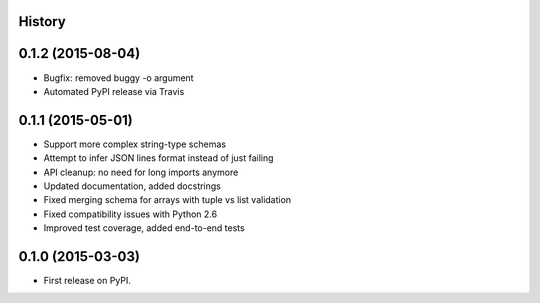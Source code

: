 .. :changelog:

History
-------

0.1.2 (2015-08-04)
------------------

* Bugfix: removed buggy -o argument
* Automated PyPI release via Travis


0.1.1 (2015-05-01)
------------------

* Support more complex string-type schemas
* Attempt to infer JSON lines format instead of just failing
* API cleanup: no need for long imports anymore
* Updated documentation, added docstrings
* Fixed merging schema for arrays with tuple vs list validation
* Fixed compatibility issues with Python 2.6
* Improved test coverage, added end-to-end tests


0.1.0 (2015-03-03)
---------------------

* First release on PyPI.
